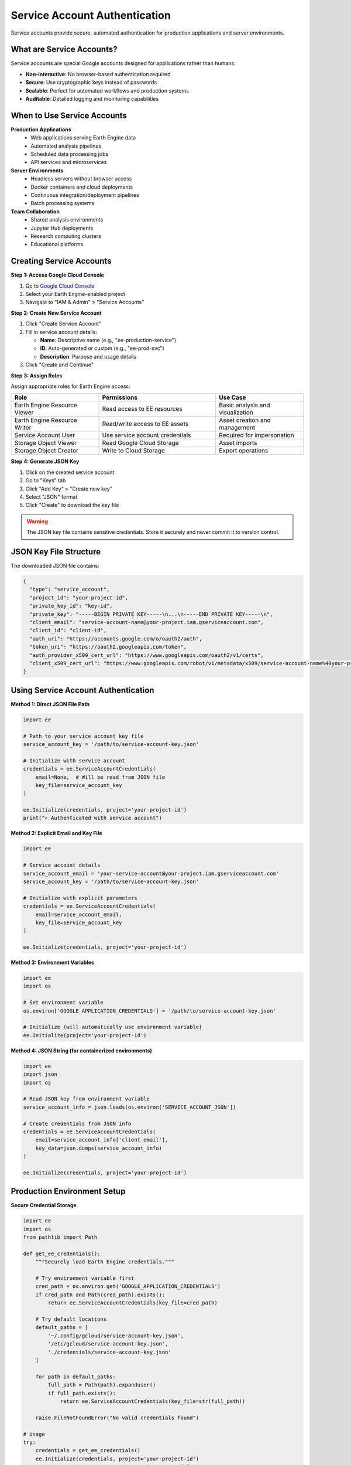 Service Account Authentication
==============================

Service accounts provide secure, automated authentication for production applications and server environments.

What are Service Accounts?
---------------------------

Service accounts are special Google accounts designed for applications rather than humans:

* **Non-interactive**: No browser-based authentication required
* **Secure**: Use cryptographic keys instead of passwords
* **Scalable**: Perfect for automated workflows and production systems
* **Auditable**: Detailed logging and monitoring capabilities

When to Use Service Accounts
-----------------------------

**Production Applications**
  * Web applications serving Earth Engine data
  * Automated analysis pipelines
  * Scheduled data processing jobs
  * API services and microservices

**Server Environments**
  * Headless servers without browser access
  * Docker containers and cloud deployments
  * Continuous integration/deployment pipelines
  * Batch processing systems

**Team Collaboration**
  * Shared analysis environments
  * Jupyter Hub deployments
  * Research computing clusters
  * Educational platforms

Creating Service Accounts
--------------------------

**Step 1: Access Google Cloud Console**

1. Go to `Google Cloud Console <https://console.cloud.google.com>`_
2. Select your Earth Engine-enabled project
3. Navigate to "IAM & Admin" > "Service Accounts"

**Step 2: Create New Service Account**

1. Click "Create Service Account"
2. Fill in service account details:

   * **Name**: Descriptive name (e.g., "ee-production-service")
   * **ID**: Auto-generated or custom (e.g., "ee-prod-svc")
   * **Description**: Purpose and usage details

3. Click "Create and Continue"

**Step 3: Assign Roles**

Assign appropriate roles for Earth Engine access:

.. list-table::
   :widths: 30 40 30
   :header-rows: 1

   * - Role
     - Permissions
     - Use Case
   * - Earth Engine Resource Viewer
     - Read access to EE resources
     - Basic analysis and visualization
   * - Earth Engine Resource Writer
     - Read/write access to EE assets
     - Asset creation and management
   * - Service Account User
     - Use service account credentials
     - Required for impersonation
   * - Storage Object Viewer
     - Read Google Cloud Storage
     - Asset imports
   * - Storage Object Creator
     - Write to Cloud Storage
     - Export operations

**Step 4: Generate JSON Key**

1. Click on the created service account
2. Go to "Keys" tab
3. Click "Add Key" > "Create new key"
4. Select "JSON" format
5. Click "Create" to download the key file

.. warning::
   The JSON key file contains sensitive credentials. Store it securely and never commit it to version control.

JSON Key File Structure
-----------------------

The downloaded JSON file contains:

.. code-block:: json

   {
     "type": "service_account",
     "project_id": "your-project-id",
     "private_key_id": "key-id",
     "private_key": "-----BEGIN PRIVATE KEY-----\n...\n-----END PRIVATE KEY-----\n",
     "client_email": "service-account-name@your-project.iam.gserviceaccount.com",
     "client_id": "client-id",
     "auth_uri": "https://accounts.google.com/o/oauth2/auth",
     "token_uri": "https://oauth2.googleapis.com/token",
     "auth_provider_x509_cert_url": "https://www.googleapis.com/oauth2/v1/certs",
     "client_x509_cert_url": "https://www.googleapis.com/robot/v1/metadata/x509/service-account-name%40your-project.iam.gserviceaccount.com"
   }

Using Service Account Authentication
------------------------------------

**Method 1: Direct JSON File Path**

.. code-block:: python

   import ee
   
   # Path to your service account key file
   service_account_key = '/path/to/service-account-key.json'
   
   # Initialize with service account
   credentials = ee.ServiceAccountCredentials(
       email=None,  # Will be read from JSON file
       key_file=service_account_key
   )
   
   ee.Initialize(credentials, project='your-project-id')
   print("✓ Authenticated with service account")

**Method 2: Explicit Email and Key File**

.. code-block:: python

   import ee
   
   # Service account details
   service_account_email = 'your-service-account@your-project.iam.gserviceaccount.com'
   service_account_key = '/path/to/service-account-key.json'
   
   # Initialize with explicit parameters
   credentials = ee.ServiceAccountCredentials(
       email=service_account_email,
       key_file=service_account_key
   )
   
   ee.Initialize(credentials, project='your-project-id')

**Method 3: Environment Variables**

.. code-block:: python

   import ee
   import os
   
   # Set environment variable
   os.environ['GOOGLE_APPLICATION_CREDENTIALS'] = '/path/to/service-account-key.json'
   
   # Initialize (will automatically use environment variable)
   ee.Initialize(project='your-project-id')

**Method 4: JSON String (for containerized environments)**

.. code-block:: python

   import ee
   import json
   import os
   
   # Read JSON key from environment variable
   service_account_info = json.loads(os.environ['SERVICE_ACCOUNT_JSON'])
   
   # Create credentials from JSON info
   credentials = ee.ServiceAccountCredentials(
       email=service_account_info['client_email'],
       key_data=json.dumps(service_account_info)
   )
   
   ee.Initialize(credentials, project='your-project-id')

Production Environment Setup
----------------------------

**Secure Credential Storage**

.. code-block:: python

   import ee
   import os
   from pathlib import Path
   
   def get_ee_credentials():
       """Securely load Earth Engine credentials."""
       
       # Try environment variable first
       cred_path = os.environ.get('GOOGLE_APPLICATION_CREDENTIALS')
       if cred_path and Path(cred_path).exists():
           return ee.ServiceAccountCredentials(key_file=cred_path)
       
       # Try default locations
       default_paths = [
           '~/.config/gcloud/service-account-key.json',
           '/etc/gcloud/service-account-key.json',
           './credentials/service-account-key.json'
       ]
       
       for path in default_paths:
           full_path = Path(path).expanduser()
           if full_path.exists():
               return ee.ServiceAccountCredentials(key_file=str(full_path))
       
       raise FileNotFoundError("No valid credentials found")
   
   # Usage
   try:
       credentials = get_ee_credentials()
       ee.Initialize(credentials, project='your-project-id')
       print("✓ Service account authentication successful")
   except Exception as e:
       print(f"✗ Authentication failed: {e}")

**Docker Environment**

.. code-block:: dockerfile

   # Dockerfile
   FROM python:3.11-slim
   
   # Install Earth Engine API
   RUN pip install earthengine-api
   
   # Copy application code
   COPY . /app
   WORKDIR /app
   
   # Service account key will be mounted as volume or environment variable
   ENV GOOGLE_APPLICATION_CREDENTIALS=/credentials/service-account-key.json
   
   CMD ["python", "main.py"]

.. code-block:: bash

   # Run with mounted credentials
   docker run -v /host/path/to/credentials:/credentials my-ee-app

**Kubernetes Deployment**

.. code-block:: yaml

   # k8s-secret.yaml
   apiVersion: v1
   kind: Secret
   metadata:
     name: ee-service-account
   type: Opaque
   data:
     service-account-key.json: <base64-encoded-json-key>
   
   ---
   # deployment.yaml
   apiVersion: apps/v1
   kind: Deployment
   metadata:
     name: ee-application
   spec:
     template:
       spec:
         containers:
         - name: app
           image: my-ee-app:latest
           env:
           - name: GOOGLE_APPLICATION_CREDENTIALS
             value: /credentials/service-account-key.json
           volumeMounts:
           - name: credentials
             mountPath: /credentials
             readOnly: true
         volumes:
         - name: credentials
           secret:
             secretName: ee-service-account

Error Handling and Validation
------------------------------

**Comprehensive Authentication Function**

.. code-block:: python

   import ee
   import json
   import os
   from pathlib import Path
   import logging
   
   def authenticate_service_account(project_id, credential_path=None, max_retries=3):
       """
       Robust service account authentication with error handling.
       
       Args:
           project_id: Google Cloud project ID
           credential_path: Path to service account JSON file (optional)
           max_retries: Maximum authentication retry attempts
       
       Returns:
           bool: True if authentication successful
       """
       
       for attempt in range(max_retries):
           try:
               # Determine credential source
               if credential_path:
                   if not Path(credential_path).exists():
                       raise FileNotFoundError(f"Credential file not found: {credential_path}")
                   
                   credentials = ee.ServiceAccountCredentials(key_file=credential_path)
               
               elif os.environ.get('GOOGLE_APPLICATION_CREDENTIALS'):
                   # Use environment variable
                   credentials = None  # ee.Initialize will auto-detect
               
               elif os.environ.get('SERVICE_ACCOUNT_JSON'):
                   # Use JSON string from environment
                   service_account_info = json.loads(os.environ['SERVICE_ACCOUNT_JSON'])
                   credentials = ee.ServiceAccountCredentials(
                       email=service_account_info['client_email'],
                       key_data=os.environ['SERVICE_ACCOUNT_JSON']
                   )
               
               else:
                   raise ValueError("No service account credentials found")
               
               # Initialize Earth Engine
               if credentials:
                   ee.Initialize(credentials, project=project_id)
               else:
                   ee.Initialize(project=project_id)
               
               # Test authentication with simple operation
               test_image = ee.Image('USGS/SRTMGL1_003')
               test_info = test_image.getInfo()
               
               logging.info("✓ Service account authentication successful")
               return True
               
           except Exception as e:
               logging.warning(f"Authentication attempt {attempt + 1} failed: {e}")
               if attempt == max_retries - 1:
                   logging.error("✗ All authentication attempts failed")
                   raise
               
       return False

**Credential Validation**

.. code-block:: python

   import ee
   import json
   
   def validate_service_account_key(key_file_path):
       """
       Validate service account key file format and contents.
       
       Args:
           key_file_path: Path to JSON key file
       
       Returns:
           dict: Validation results
       """
       
       validation_results = {
           'file_exists': False,
           'valid_json': False,
           'has_required_fields': False,
           'service_account_email': None,
           'project_id': None,
           'errors': []
       }
       
       try:
           # Check file existence
           if not Path(key_file_path).exists():
               validation_results['errors'].append(f"File does not exist: {key_file_path}")
               return validation_results
           
           validation_results['file_exists'] = True
           
           # Parse JSON
           with open(key_file_path, 'r') as f:
               key_data = json.load(f)
           
           validation_results['valid_json'] = True
           
           # Check required fields
           required_fields = [
               'type', 'project_id', 'private_key_id', 'private_key',
               'client_email', 'client_id', 'auth_uri', 'token_uri'
           ]
           
           missing_fields = [field for field in required_fields if field not in key_data]
           
           if missing_fields:
               validation_results['errors'].append(f"Missing required fields: {missing_fields}")
           else:
               validation_results['has_required_fields'] = True
               validation_results['service_account_email'] = key_data['client_email']
               validation_results['project_id'] = key_data['project_id']
               
               # Validate service account type
               if key_data.get('type') != 'service_account':
                   validation_results['errors'].append("Invalid credential type (not service_account)")
           
       except json.JSONDecodeError as e:
           validation_results['errors'].append(f"Invalid JSON format: {e}")
       except Exception as e:
           validation_results['errors'].append(f"Validation error: {e}")
       
       return validation_results

Security Best Practices
------------------------

**Credential Management**

.. code-block:: python

   import ee
   import os
   import stat
   from pathlib import Path
   
   def secure_credential_setup(credential_path):
       """
       Set up service account credentials with proper security.
       """
       
       # Ensure file has restrictive permissions (600 = owner read/write only)
       credential_file = Path(credential_path)
       credential_file.chmod(stat.S_IRUSR | stat.S_IWUSR)
       
       # Verify ownership (Unix systems)
       if os.name == 'posix':
           file_stat = credential_file.stat()
           if file_stat.st_uid != os.getuid():
               print("Warning: Credential file not owned by current user")
       
       print(f"✓ Credential file secured: {credential_path}")

**Key Rotation**

.. code-block:: python

   import ee
   import json
   import datetime
   from pathlib import Path
   
   def check_key_age(credential_path, max_age_days=90):
       """
       Check if service account key needs rotation.
       
       Args:
           credential_path: Path to credential file
           max_age_days: Maximum key age in days
       
       Returns:
           dict: Key age information
       """
       
       credential_file = Path(credential_path)
       
       if not credential_file.exists():
           return {'needs_rotation': True, 'reason': 'File not found'}
       
       # Check file modification time
       mtime = datetime.datetime.fromtimestamp(credential_file.stat().st_mtime)
       age = datetime.datetime.now() - mtime
       
       needs_rotation = age.days > max_age_days
       
       return {
           'needs_rotation': needs_rotation,
           'age_days': age.days,
           'max_age_days': max_age_days,
           'created_date': mtime.strftime('%Y-%m-%d'),
           'reason': f'Key is {age.days} days old' if needs_rotation else 'Key is current'
       }

**Access Monitoring**

.. code-block:: python

   import ee
   import logging
   import time
   from functools import wraps
   
   def monitor_ee_access(func):
       """
       Decorator to monitor Earth Engine API access.
       """
       @wraps(func)
       def wrapper(*args, **kwargs):
           start_time = time.time()
           
           try:
               result = func(*args, **kwargs)
               execution_time = time.time() - start_time
               
               logging.info(f"EE API call successful: {func.__name__} "
                          f"(execution time: {execution_time:.2f}s)")
               
               return result
               
           except Exception as e:
               execution_time = time.time() - start_time
               
               logging.error(f"EE API call failed: {func.__name__} "
                           f"(execution time: {execution_time:.2f}s) - {e}")
               raise
       
       return wrapper
   
   # Usage
   @monitor_ee_access
   def get_image_info(image_id):
       return ee.Image(image_id).getInfo()

Troubleshooting Service Account Issues
--------------------------------------

**Common Error Messages**

.. code-block:: text

   Error: Service account does not have permission to access Google Earth Engine.

**Solution**: Ensure proper IAM roles are assigned

.. code-block:: text

   Error: Could not load the default credentials.

**Solution**: Set GOOGLE_APPLICATION_CREDENTIALS environment variable

.. code-block:: text

   Error: Invalid service account key file.

**Solution**: Validate JSON key file format and contents

**Debugging Authentication**

.. code-block:: python

   import ee
   import json
   import os
   
   def debug_service_account_auth():
       """
       Debug service account authentication issues.
       """
       
       print("🔍 Debugging Service Account Authentication")
       print("=" * 50)
       
       # Check environment variables
       env_creds = os.environ.get('GOOGLE_APPLICATION_CREDENTIALS')
       print(f"GOOGLE_APPLICATION_CREDENTIALS: {env_creds}")
       
       if env_creds:
           print(f"Credential file exists: {Path(env_creds).exists()}")
           
           # Validate JSON
           try:
               with open(env_creds, 'r') as f:
                   key_data = json.load(f)
               print(f"Service account email: {key_data.get('client_email')}")
               print(f"Project ID: {key_data.get('project_id')}")
           except Exception as e:
               print(f"Error reading credential file: {e}")
       
       # Test authentication
       try:
           ee.Initialize()
           print("✓ Authentication successful")
       except Exception as e:
           print(f"✗ Authentication failed: {e}")

Next Steps
----------

After setting up service account authentication:

1. :doc:`colab-auth` - Learn about Colab authentication
2. :doc:`troubleshooting` - Solve common issues
3. :doc:`../examples/intermediate/index` - Try intermediate examples
4. Implement production workflows

.. note::
   Service account keys are sensitive credentials. Treat them like passwords and implement proper security measures.

.. tip::
   Use different service accounts for different environments (development, testing, production) to maintain security boundaries.

.. warning::
   Regularly rotate service account keys and monitor their usage. Compromised keys can lead to unauthorized access to your Google Cloud resources.
